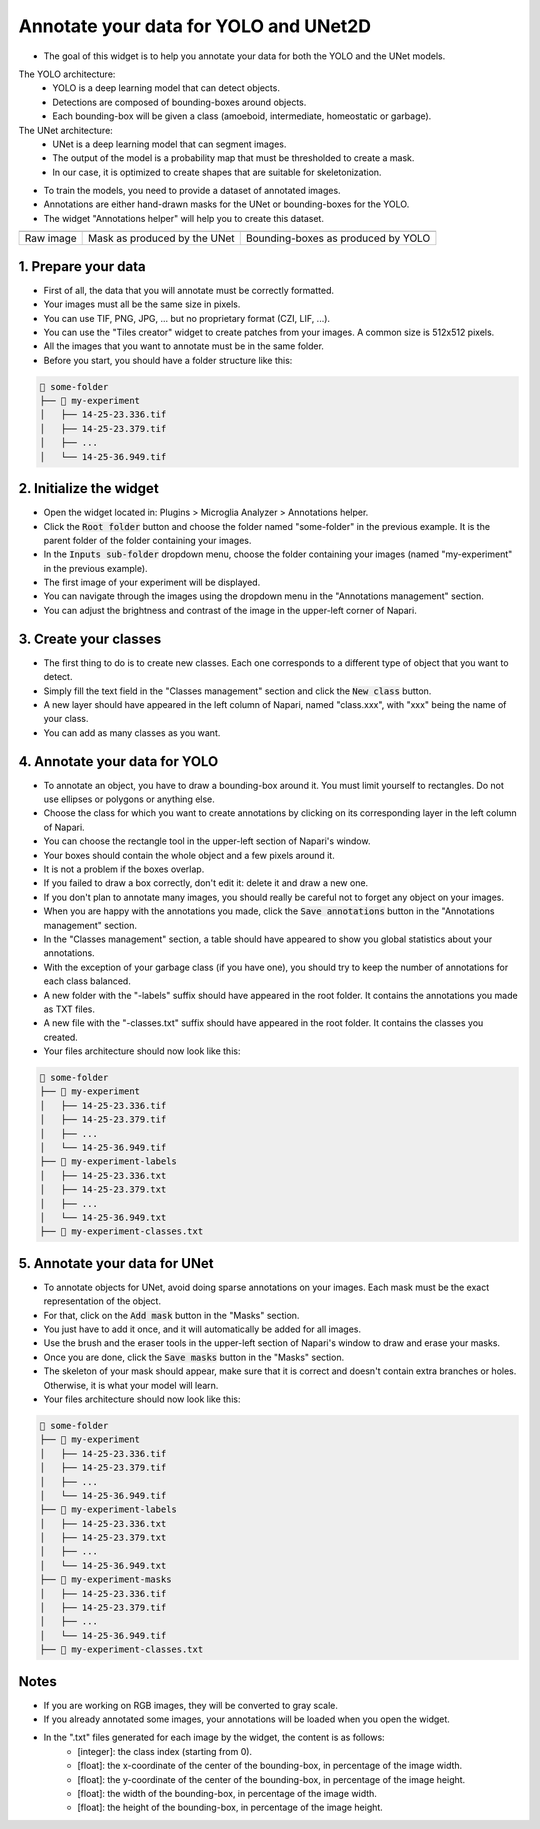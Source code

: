 ======================================
Annotate your data for YOLO and UNet2D
======================================

- The goal of this widget is to help you annotate your data for both the YOLO and the UNet models.

The YOLO architecture:
   - YOLO is a deep learning model that can detect objects.
   - Detections are composed of bounding-boxes around objects.
   - Each bounding-box will be given a class (amoeboid, intermediate, homeostatic or garbage).

The UNet architecture:
   - UNet is a deep learning model that can segment images.
   - The output of the model is a probability map that must be thresholded to create a mask.
   - In our case, it is optimized to create shapes that are suitable for skeletonization.

- To train the models, you need to provide a dataset of annotated images.
- Annotations are either hand-drawn masks for the UNet or bounding-boxes for the YOLO.
- The widget "Annotations helper" will help you to create this dataset.

+-------------------------------------------+---------------------------------------------+----------------------------------------------+
| .. image:: _images/global/input-01.png    | .. image:: _images/global/segmented-01.png  | .. image:: _images/global/classified-01.png  |
|   :align: center                          |   :align: center                            |   :align: center                             |
+-------------------------------------------+---------------------------------------------+----------------------------------------------+
| Raw image                                 | Mask as produced by the UNet                | Bounding-boxes as produced by YOLO           | 
+-------------------------------------------+---------------------------------------------+----------------------------------------------+

1. Prepare your data
====================

- First of all, the data that you will annotate must be correctly formatted.
- Your images must all be the same size in pixels.
- You can use TIF, PNG, JPG, ... but no proprietary format (CZI, LIF, ...).
- You can use the "Tiles creator" widget to create patches from your images. A common size is 512x512 pixels.
- All the images that you want to annotate must be in the same folder.
- Before you start, you should have a folder structure like this:

.. code-block:: bash

   📁 some-folder
   ├── 📁 my-experiment
   │   ├── 14-25-23.336.tif
   │   ├── 14-25-23.379.tif
   │   ├── ...
   │   └── 14-25-36.949.tif


2. Initialize the widget
========================

- Open the widget located in: Plugins > Microglia Analyzer > Annotations helper.
- Click the :code:`Root folder` button and choose the folder named "some-folder" in the previous example. It is the parent folder of the folder containing your images.
- In the :code:`Inputs sub-folder` dropdown menu, choose the folder containing your images (named "my-experiment" in the previous example).
- The first image of your experiment will be displayed.
- You can navigate through the images using the dropdown menu in the "Annotations management" section.
- You can adjust the brightness and contrast of the image in the upper-left corner of Napari.


3. Create your classes
======================

- The first thing to do is to create new classes. Each one corresponds to a different type of object that you want to detect.
- Simply fill the text field in the "Classes management" section and click the :code:`New class` button.
- A new layer should have appeared in the left column of Napari, named "class.xxx", with "xxx" being the name of your class.
- You can add as many classes as you want.


4. Annotate your data for YOLO
==============================

- To annotate an object, you have to draw a bounding-box around it. You must limit yourself to rectangles. Do not use ellipses or polygons or anything else.
- Choose the class for which you want to create annotations by clicking on its corresponding layer in the left column of Napari.
- You can choose the rectangle tool in the upper-left section of Napari's window.
- Your boxes should contain the whole object and a few pixels around it.
- It is not a problem if the boxes overlap.
- If you failed to draw a box correctly, don't edit it: delete it and draw a new one.
- If you don't plan to annotate many images, you should really be careful not to forget any object on your images.
- When you are happy with the annotations you made, click the :code:`Save annotations` button in the "Annotations management" section.
- In the "Classes management" section, a table should have appeared to show you global statistics about your annotations.
- With the exception of your garbage class (if you have one), you should try to keep the number of annotations for each class balanced.
- A new folder with the "-labels" suffix should have appeared in the root folder. It contains the annotations you made as TXT files.
- A new file with the "-classes.txt" suffix should have appeared in the root folder. It contains the classes you created.
- Your files architecture should now look like this:

.. code-block:: bash

   📁 some-folder
   ├── 📁 my-experiment
   │   ├── 14-25-23.336.tif
   │   ├── 14-25-23.379.tif
   │   ├── ...
   │   └── 14-25-36.949.tif
   ├── 📁 my-experiment-labels
   │   ├── 14-25-23.336.txt
   │   ├── 14-25-23.379.txt
   │   ├── ...
   │   └── 14-25-36.949.txt
   ├── 📃 my-experiment-classes.txt

5. Annotate your data for UNet
==============================

- To annotate objects for UNet, avoid doing sparse annotations on your images. Each mask must be the exact representation of the object.
- For that, click on the :code:`Add mask` button in the "Masks" section.
- You just have to add it once, and it will automatically be added for all images.
- Use the brush and the eraser tools in the upper-left section of Napari's window to draw and erase your masks.
- Once you are done, click the :code:`Save masks` button in the "Masks" section.
- The skeleton of your mask should appear, make sure that it is correct and doesn't contain extra branches or holes. Otherwise, it is what your model will learn.
- Your files architecture should now look like this:

.. code-block:: bash

   📁 some-folder
   ├── 📁 my-experiment
   │   ├── 14-25-23.336.tif
   │   ├── 14-25-23.379.tif
   │   ├── ...
   │   └── 14-25-36.949.tif
   ├── 📁 my-experiment-labels
   │   ├── 14-25-23.336.txt
   │   ├── 14-25-23.379.txt
   │   ├── ...
   │   └── 14-25-36.949.txt
   ├── 📁 my-experiment-masks
   │   ├── 14-25-23.336.tif
   │   ├── 14-25-23.379.tif
   │   ├── ...
   │   └── 14-25-36.949.tif
   ├── 📃 my-experiment-classes.txt


Notes
=====

- If you are working on RGB images, they will be converted to gray scale.
- If you already annotated some images, your annotations will be loaded when you open the widget.
- In the ".txt" files generated for each image by the widget, the content is as follows:
   - [integer]: the class index (starting from 0).
   - [float]: the x-coordinate of the center of the bounding-box, in percentage of the image width.
   - [float]: the y-coordinate of the center of the bounding-box, in percentage of the image height.
   - [float]: the width of the bounding-box, in percentage of the image width.
   - [float]: the height of the bounding-box, in percentage of the image height.
